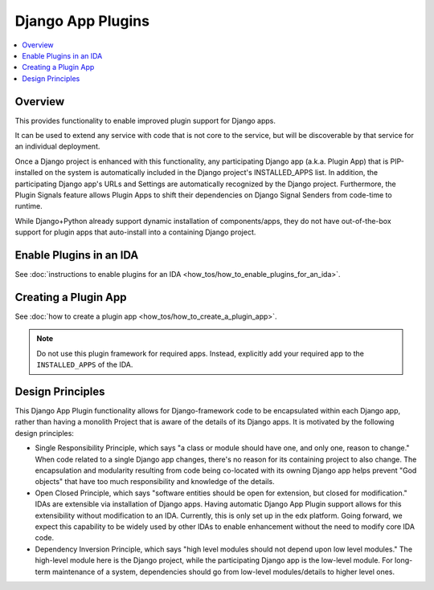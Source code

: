 Django App Plugins
==================

.. contents::
   :local:
   :depth: 2

Overview
--------

This provides functionality to enable improved plugin support for Django apps.

It can be used to extend any service with code that is not core to the service,
but will be discoverable by that service for an individual deployment.

Once a Django project is enhanced with this functionality, any participating
Django app (a.k.a. Plugin App) that is PIP-installed on the system is
automatically included in the Django project's INSTALLED_APPS list. In addition,
the participating Django app's URLs and Settings are automatically recognized by
the Django project. Furthermore, the Plugin Signals feature allows Plugin Apps
to shift their dependencies on Django Signal Senders from code-time to runtime.

While Django+Python already support dynamic installation of components/apps,
they do not have out-of-the-box support for plugin apps that auto-install
into a containing Django project.

Enable Plugins in an IDA
------------------------

See :doc:`instructions to enable plugins for an IDA <how_tos/how_to_enable_plugins_for_an_ida>`.

Creating a Plugin App
---------------------

See :doc:`how to create a plugin app <how_tos/how_to_create_a_plugin_app>`.

.. note:: Do not use this plugin framework for required apps. Instead, explicitly add your required app to the ``INSTALLED_APPS`` of the IDA.

Design Principles
-----------------

This Django App Plugin functionality allows for Django-framework code to be
encapsulated within each Django app, rather than having a monolith Project that
is aware of the details of its Django apps. It is motivated by the following
design principles:

* Single Responsibility Principle, which says "a class or module should have
  one, and only one, reason to change." When code related to a single Django app
  changes, there's no reason for its containing project to also change. The
  encapsulation and modularity resulting from code being co-located with its
  owning Django app helps prevent "God objects" that have too much responsibility
  and knowledge of the details.

* Open Closed Principle, which says "software entities should be open for
  extension, but closed for modification." IDAs are extensible via
  installation of Django apps. Having automatic Django App Plugin support allows
  for this extensibility without modification to an IDA. Currently, this is only
  set up in the edx platform. Going forward, we expect this capability to be widely
  used by other IDAs to enable enhancement without the need to modify core IDA code.

* Dependency Inversion Principle, which says "high level modules should not
  depend upon low level modules." The high-level module here is the Django
  project, while the participating Django app is the low-level module. For
  long-term maintenance of a system, dependencies should go from low-level
  modules/details to higher level ones.

